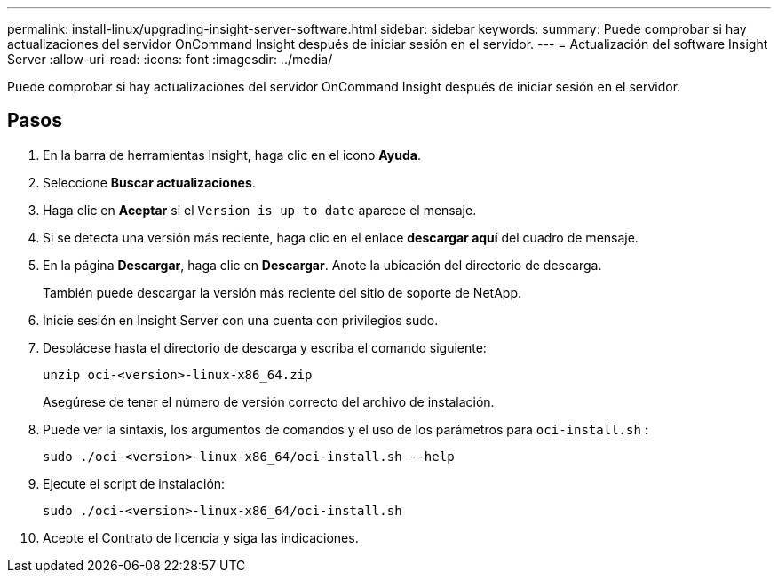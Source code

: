 ---
permalink: install-linux/upgrading-insight-server-software.html 
sidebar: sidebar 
keywords:  
summary: Puede comprobar si hay actualizaciones del servidor OnCommand Insight después de iniciar sesión en el servidor. 
---
= Actualización del software Insight Server
:allow-uri-read: 
:icons: font
:imagesdir: ../media/


[role="lead"]
Puede comprobar si hay actualizaciones del servidor OnCommand Insight después de iniciar sesión en el servidor.



== Pasos

. En la barra de herramientas Insight, haga clic en el icono *Ayuda*.
. Seleccione *Buscar actualizaciones*.
. Haga clic en *Aceptar* si el `Version is up to date` aparece el mensaje.
. Si se detecta una versión más reciente, haga clic en el enlace *descargar aquí* del cuadro de mensaje.
. En la página *Descargar*, haga clic en *Descargar*. Anote la ubicación del directorio de descarga.
+
También puede descargar la versión más reciente del sitio de soporte de NetApp.

. Inicie sesión en Insight Server con una cuenta con privilegios sudo.
. Desplácese hasta el directorio de descarga y escriba el comando siguiente:
+
`unzip oci-<version>-linux-x86_64.zip`

+
Asegúrese de tener el número de versión correcto del archivo de instalación.

. Puede ver la sintaxis, los argumentos de comandos y el uso de los parámetros para `oci-install.sh` :
+
`sudo ./oci-<version>-linux-x86_64/oci-install.sh --help`

. Ejecute el script de instalación:
+
`sudo ./oci-<version>-linux-x86_64/oci-install.sh`

. Acepte el Contrato de licencia y siga las indicaciones.

